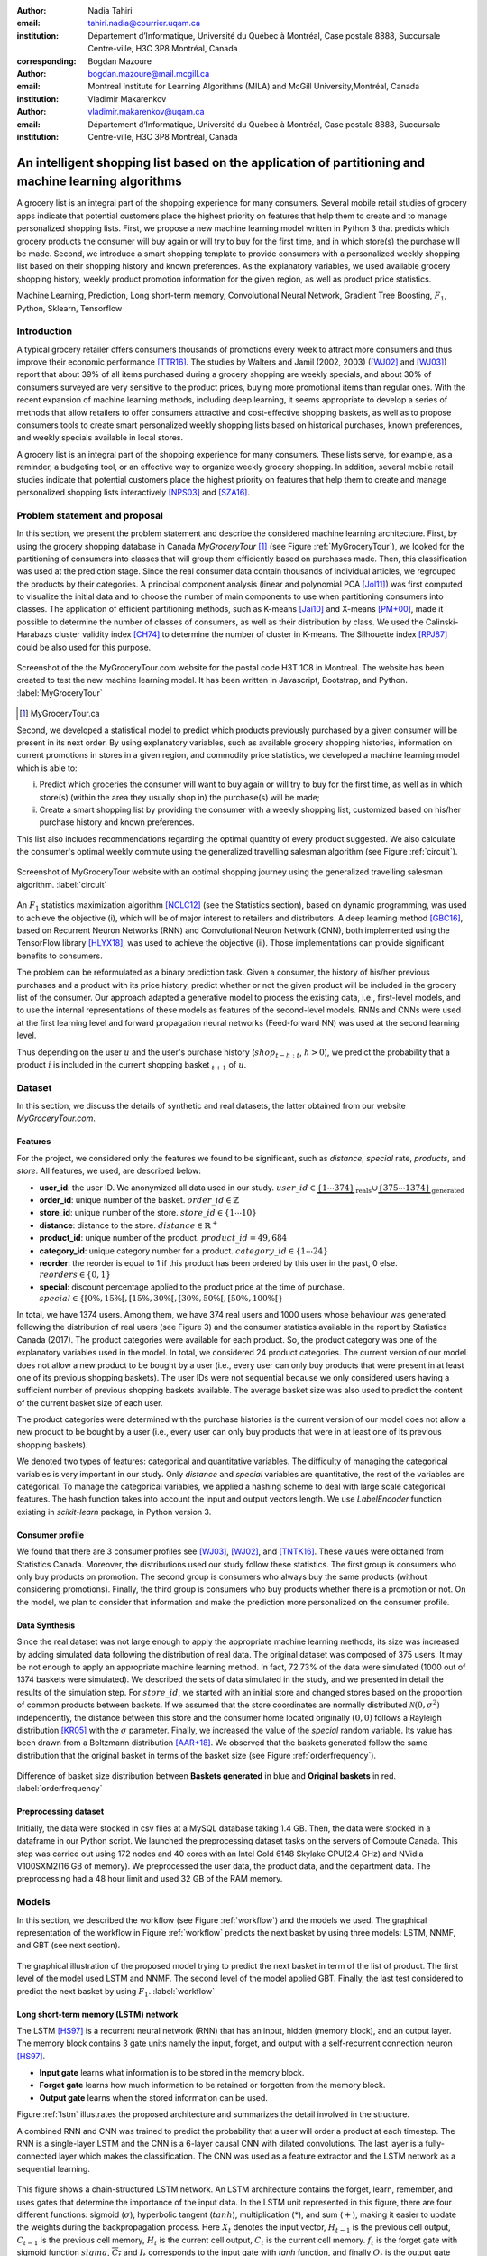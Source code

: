 :author: Nadia Tahiri
:email: tahiri.nadia@courrier.uqam.ca
:institution: Département d’Informatique, Université du Québec à Montréal, Case postale 8888, Succursale Centre-ville, H3C 3P8 Montréal, Canada
:corresponding:

:author: Bogdan Mazoure
:email: bogdan.mazoure@mail.mcgill.ca
:institution: Montreal Institute for Learning Algorithms (MILA) and McGill University,Montréal, Canada

:author: Vladimir Makarenkov
:email: vladimir.makarenkov@uqam.ca
:institution: Département d’Informatique, Université du Québec à Montréal, Case postale 8888, Succursale Centre-ville, H3C 3P8 Montréal, Canada

-----------------------------------------------------------------------------------------------------
An intelligent shopping list based on the application of partitioning and machine learning algorithms
-----------------------------------------------------------------------------------------------------

.. class:: abstract
   
  A grocery list is an integral part of the shopping experience for many consumers. Several mobile retail studies of grocery apps indicate that potential customers place the highest priority on features that help them to create and to manage personalized shopping lists. 
  First, we propose a new machine learning model written in Python 3 that predicts which grocery products the consumer will buy again or will try to buy for the first time, and in which store(s) the purchase will be made. 
  Second, we introduce a smart shopping template to provide consumers with a personalized weekly shopping list based on their shopping history and known preferences. 
  As the explanatory variables, we used available grocery shopping history, weekly product promotion information for the given region, 
  as well as product price statistics.

.. class:: keywords

   Machine Learning, Prediction, Long short-term memory, Convolutional Neural Network, Gradient Tree Boosting, :math:`F_1`, Python, Sklearn, Tensorflow

Introduction
------------

A typical grocery retailer offers consumers thousands of promotions every week        
to attract more consumers and thus improve their economic performance [TTR16]_.
The studies by Walters and Jamil (2002, 2003) ([WJ02]_ and [WJ03]_) report that about 39% of all items purchased
during a grocery shopping are weekly specials, and about 30% of consumers
surveyed are very sensitive to the product prices, buying more promotional items than regular ones. 
With the recent expansion of machine learning methods, including deep learning, 
it seems appropriate to develop a series of methods that allow retailers to offer consumers attractive 
and cost-effective shopping baskets, as well as to propose consumers tools 
to create smart personalized weekly shopping lists based on historical purchases, 
known preferences, and weekly specials available in local stores.

A grocery list is an integral part of the shopping experience for many consumers. 
These lists serve, for example, as a reminder, a budgeting tool, 
or an effective way to organize weekly grocery shopping. 
In addition, several mobile retail studies indicate that potential customers place 
the highest priority on features that help them to create and manage personalized 
shopping lists interactively [NPS03]_ and [SZA16]_.

Problem statement and proposal
------------------------------

In this section, we present the problem statement and describe the considered machine learning architecture.
First, by using the grocery shopping database in Canada `MyGroceryTour` [#]_ (see Figure :ref:`MyGroceryTour`), 
we looked for the partitioning of consumers into classes that will group 
them efficiently based on purchases made. 
Then, this classification was used at the prediction stage. 
Since the real consumer data contain thousands of individual articles, we regrouped the products by their categories. 
A principal component analysis (linear and polynomial PCA [Jol11]_) was first computed to visualize the initial data  
and to choose the number of main components to use when partitioning consumers into classes. 
The application of efficient partitioning methods, such as K-means [Jai10]_ and X-means [PM+00]_, 
made it possible to determine the number of classes of consumers, as well as their distribution by class.
We used the Calinski-Harabazs cluster validity index [CH74]_ to determine the number of cluster in K-means. 
The Silhouette index [RPJ87]_ could be also used for this purpose. 

.. figure:: figures/trois_magasins.png
   :align: center
   
   Screenshot of the the MyGroceryTour.com website for the postal code H3T 1C8 in Montreal. 
   The website has been created to test the new machine learning model. 
   It has been written in Javascript, Bootstrap, and Python. :label:`MyGroceryTour` 

.. [#] MyGroceryTour.ca

Second, we developed a statistical model to predict which products previously purchased by a given consumer will be present 
in its next order. By using explanatory variables, such as available grocery shopping histories, 
information on current promotions in stores in a given region, and commodity price statistics, 
we developed a machine learning model which is able to:

i. Predict which groceries the consumer will want to buy again or will try to buy for the first time, as well as in which store(s) (within the area they usually shop in) the purchase(s) will be made;
ii. Create a smart shopping list by providing the consumer with a weekly shopping list, customized based on his/her purchase history and known preferences. 

This list also includes recommendations regarding the optimal quantity of every product suggested.   
We also calculate the consumer's optimal weekly commute 
using the generalized travelling salesman algorithm (see Figure :ref:`circuit`).

.. figure:: figures/mygrocerytour_circuit.png
   :align: center
   :figclass: wt
   :scale: 34%
   
   Screenshot of MyGroceryTour website with an optimal shopping journey using the generalized travelling salesman algorithm. :label:`circuit`

An :math:`F_1` statistics maximization algorithm [NCLC12]_ (see the Statistics section), 
based on dynamic programming, was used to achieve the objective (i), 
which will be of major interest to retailers and distributors. 
A deep learning method [GBC16]_, based on Recurrent Neuron Networks (RNN) 
and Convolutional Neuron Network (CNN), both implemented using the TensorFlow library [HLYX18]_, 
was used to achieve the objective (ii). Those implementations can provide significant benefits to consumers.

The problem can be reformulated as a binary prediction task. Given a consumer, 
the history of his/her previous purchases and a product with its price history, 
predict whether or not the given product will be included in the grocery list of the consumer. 
Our approach adapted a generative model to process the existing data, i.e., 
first-level models, and to use the internal representations of 
these models as features of the second-level models. 
RNNs and CNNs were used at the first learning level 
and forward propagation neural networks (Feed-forward NN) 
was used at the second learning level.

Thus depending on the user :math:`u` and the user's purchase history
(:math:`shop_{t-h:t}`, :math:`h > 0`), we predict the probability that a product :math:`i` is included
in the current shopping basket :math:`_{t+1}` of :math:`u`.

Dataset
-------

In this section, we discuss the details of synthetic and real datasets,
the latter obtained from our website `MyGroceryTour.com`. 

Features
========

For the project, we considered only the features we found to be significant, 
such as `distance`, `special` rate, `products`, and `store`. 
All features, we used, are described below:

- **user\_id**: the user ID. We anonymized all data used in our study. :math:`user\_id \in \underbrace{\{1 \cdots 374\}}_{\text{reals}} \cup \underbrace{\{375 \cdots 1374\}}_{\text{generated}}`
- **order\_id**: unique number of the basket. :math:`order\_id \in \mathbb{Z}`
- **store\_id**: unique number of the store. :math:`store\_id \in \{1 \cdots 10\}` 
- **distance**: distance to the store. :math:`distance \in \mathbb{R}^+`
- **product\_id**: unique number of the product. :math:`product\_id = 49,684`
- **category\_id**: unique category number for a product. :math:`category\_id \in \{1 \cdots 24\}`  
- **reorder**: the reorder is equal to 1 if this product has been ordered by this user in the past, 0 else. :math:`reorders \in \{0,1\}`
- **special**: discount percentage applied to the product price at the time of purchase. :math:`special \in \{[0\%,15\%[, [15\%,30\%[, [30\%,50\%[, [50\%,100\%[\}`

In total, we have 1374 users. Among them, we have 374 real users and 1000 users whose behaviour was generated following the distribution of real users (see Figure 3) and 
the consumer statistics available in the report by Statistics Canada (2017). The product categories were available for each product. 
So, the product category was one of the explanatory variables used in the model. 
In total, we considered 24 product categories. 
The current version of our model does not allow a new product to be bought by a user (i.e., every user can only buy products that were present in at least one of its previous shopping baskets). 
The user IDs were not sequential because we only considered users having a sufficient number of previous shopping baskets available. 
The average basket size was also used to predict the content of the current basket size of each user.

The product categories were determined with the purchase histories is the current version of our model 
does not allow a new product to be bought by a user (i.e., every user can only buy products that were in at least one of its previous shopping baskets).

We denoted two types of features: categorical and quantitative variables. 
The difficulty of managing the categorical variables is very important in our study. 
Only `distance` and `special` variables are quantitative, the rest of the variables are categorical.
To manage the categorical variables, we applied a hashing scheme to deal 
with large scale categorical features. The hash function takes into account the input and output vectors length.
We use `LabelEncoder` function existing in `scikit-learn` package, in Python version 3.

Consumer profile
================

We found that there are 3 consumer profiles see [WJ03]_, [WJ02]_, and [TNTK16]_. 
These values were obtained from Statistics Canada. Moreover, the distributions used our study follow these statistics.
The first group is consumers who only buy products on promotion.
The second group is consumers who always buy the same products (without considering promotions).
Finally, the third group is consumers who buy products whether there is a promotion or not.
On the model, we plan to consider that information and make the prediction more personalized on the consumer profile.

Data Synthesis
==============

Since the real dataset was not large enough to apply the appropriate machine learning methods, its size was increased by adding simulated data following the distribution of real data.
The original dataset was composed of 375 users. It may be not enough to apply an appropriate machine learning method. 
In fact, 72.73% of the data were simulated (1000 out of 1374 baskets were simulated).
We described the sets of data simulated in the study, 
and we presented in detail the results of the simulation step.
For :math:`store\_id`, we started with an initial store and changed stores based on the proportion of common products between baskets.
If we assumed that the store coordinates are normally distributed :math:`\mathcal{N}(0,\sigma^2)` independently, 
the distance between this store and the consumer home located originally :math:`(0,0)` follows a Rayleigh distribution [KR05]_ with the :math:`\sigma` parameter.
Finally, we increased the value of the `special` random variable. Its value has been drawn from a Boltzmann distribution [AAR+18]_.
We observed that the baskets generated follow the same distribution that the original basket in terms of the basket size
(see Figure :ref:`orderfrequency`).

.. figure:: figures/order_frequency.png
   :align: center
   :scale: 5%
 
   Difference of basket size distribution between **Baskets generated** in blue and **Original baskets** in red.  :label:`orderfrequency`

Preprocessing dataset
=====================

Initially, the data were stocked in csv files at a MySQL database taking 1.4 GB. Then, the data were stocked in a dataframe in our Python script.
We launched the preprocessing dataset tasks on the servers of Compute Canada. This step was carried out using 172 nodes 
and 40 cores with an Intel Gold 6148 Skylake CPU(2.4 GHz) and  NVidia V100SXM2(16 GB of memory). We preprocessed the user data, 
the product data, and the department data. The preprocessing had a 48 hour limit and used 32 GB of the RAM memory.

Models
------

In this section, we described the workflow (see Figure :ref:`workflow`) and the models we used.
The graphical representation of the workflow in Figure :ref:`workflow` predicts the next basket by using three models: LSTM, NNMF, and GBT (see next section).

.. figure:: figures/workflow.png
   :align: center
   :scale: 29%
   
   The graphical illustration of the proposed model trying to predict the next basket in term of the list of product. 
   The first level of the model used LSTM and NNMF. 
   The second level of the model applied GBT.
   Finally, the last test considered to predict the next basket by using :math:`F_1`. :label:`workflow`

Long short-term memory (LSTM) network
=====================================

The LSTM [HS97]_ is a recurrent neural network (RNN) that has an input, hidden (memory block), and an output layer. 
The memory block contains 3 gate units namely the input, forget, 
and output with a self-recurrent connection neuron [HS97]_.

- **Input gate** learns what information is to be stored in the memory block.
- **Forget gate** learns how much information to be retained or forgotten from the memory block.
- **Output gate** learns when the stored information can be used.

Figure :ref:`lstm` illustrates the proposed architecture and summarizes the detail involved in the structure. 

A combined RNN and CNN was trained to predict the probability that a user will order a product at each timestep. 
The RNN is a single-layer LSTM and the CNN is a 6-layer causal CNN with dilated convolutions.
The last layer is a fully-connected layer which makes the classification.
The CNN was used as a feature extractor and the LSTM network as a sequential learning.

.. figure:: figures/lstm.png
   :align: center 
  
   This figure shows a chain-structured LSTM network. An LSTM architecture contains the forget, learn, remember, and uses gates that determine the importance of the input data.
   In the LSTM unit represented in this figure, there are four different functions: sigmoid (:math:`\sigma`), hyperbolic tangent (:math:`tanh`), multiplication (:math:`*`), and sum (:math:`+`),
   making it easier to update the weights during the backpropagation process. Here :math:`X_{t}` denotes the input vector, :math:`H_{t-1}` is the previous cell output, :math:`C_{t-1}` is the previous cell memory, 
   :math:`H_{t}` is the current cell output, :math:`C_{t}` is the current cell memory.
   :math:`f_t` is the forget gate with sigmoid function :math:`sigma`, :math:`\overline{C_t}` and :math:`I_t` corresponds to the input gate with `tanh` function, and finally :math:`O_t` is the output gate with :math:`sigma` function.
   :label:`lstm`


Overall characteristics of the neuron networks which used in this project are described as follow:

.. code-block:: python

    nn = rnn(
     reader=dr,
     log_dir=os.path.join(base_dir, 
                          'logs'),
     checkpoint_dir=os.path.join(base_dir, 
                                'checkpoints'),
     prediction_dir=os.path.join(base_dir, 
                                'predictions'),
     optimizer='adam',
     learning_rate=.001,
     lstm_size=512,
     batch_size=64,
     num_training_steps=300,
     early_stopping_steps=10,
     warm_start_init_step=0,
     regularization_constant=0.0,
     keep_prob=1.0,
     enable_parameter_averaging=False,
     num_restarts=2,
     min_steps_to_checkpoint=100,
     log_interval=20,
     num_validation_batches=4,
    )

We considered the `Adam` optimizer which is a good default implementation of gradient descent. 
The learning rate was equal to 0.001 to control how long the weights should be udated in response to the estimated gradient at the end of each batch. 
The size of the hidden state of an LSTM unit was fixed to 512.
Batch size corresponds to the number of samples between updates to the model weights and was set to 64 during the training process. We set to 4 the number of validation batches.
The Tensorflow package was used to implement our `rnn` class which takes into account the features described in the previous section.
The `rnn` class structure is organized using the four functions: 1) constructor function, 2) loss score function calculation, 3) getter function, and 4) output score function.

.. code-block:: python

     import TFBaseModel

     class rnn(TFBaseModel):
       def __init__(self, 
                    lstm_size,
                    dilations, 
                    filter_widths, 
                    skip_channels, 
                    residual_channels, 
                    **kwargs):
          ...
       def calculate_loss(self):
          ...
       def get_input_sequences(self):
          ...
       def calculate_outputs(self, x):
         ...


Non-negative matrix factorization (NNMF) network
================================================

Non-negative matrix factorization NNMF [LS01]_ is a technique that consists of combining linear algebra and multivariate analysis to produce two matrices `W` and `H` with 
the property that all three matrices have no negative elements. This non-negativity makes the resulting matrices easier to inspect.
We factorize the matrix `X` (i.e. matrix of `user\_id` by `product\_id`) into two matrices `W`
(i.e. `user\_id`) and `H` (i.e. `product\_id`) so that the representation can be formulated as: 
:math:`X \approx WH` (see Figure :ref:`nnmf`).


.. figure:: figures/nnmf.png
    :align: center
    :scale: 65%

    Decomposition of the `user_id` (`u` in Figure) by `product_id` (`p` in Figure). The first matrix represents the product by the user (i.e. order count), 
    and then the second and third matrices show the representation of the user and product respectively by 25.
    :label:`nnmf`

NNMF is a powerful machine learning method. [LS01]_ proved the convergence of NNMF to at least a locally optimal solution. NNMF is trained on the matrix of `user*product` counts.


Gradient Boosted Tree (GBT) network
===================================

GBT [Fri02]_ is an iterative algorithm that combines simple parameterized functions with low performance 
(i.e. high prediction error) to produce a highly accurate prediction rule. GBT utilizes an ensemble of weak
learners to boost performance; this makes it a good candidate model for predicting the grocery shopping list. 
It requires little data preprocessing and tuning of parameters while yielding interpretable results, 
with the help of partial dependency plots and other investigative tools. 
Further, GBT can model complex interactions in a simple recommendation system and be applied in both classification and 
regression with a variety of response distributions including Gaussian [Car03]_, Bernoulli [CMW16]_, Poisson [PJ73]_, and Laplace [Tay19]_.
The composition of the shopping history list is not complete in the sense we do not have the composition of the baskets for each user for all weeks.
Finally, missing values in the collected data can be easily managed.

The data are divided into two groups (training and validation) which comprise 90% and 10% of the data respectively.
After simulating the dataset, the strategy used was to merge real and simulated data and then split them into two groups (training and validation datasets). 
The test set was composed of the real and simulated dataset.
The final model has two neural networks and a GBT classifier.
Once trained, it was used to predict in real time the content of the current grocery basket, based on the history of purchases and current promotions in neighbouring stores.
Based on the validation loss function, we removed the following parameters from our input data: 1) LSTM Category and 2) LSTM size of the next basket.

The last layer includes a GTB classifier used to predict the products that will be bought during the current week. 
The classifier contains two classes: 0 (i.e. will be bought) and 1 (i.e. won’t be bought).

First level model (feature extraction)
======================================

Our goal is to find a diverse set of representations using neural networks (see Table 1). 
Table 1 summarizes top-level models used by the algorithm and we described each type of model used for every representation (e.g. `Products`, `Category`, `Size of the basket`, and `Users`).
We estimated the probability of the :math:`product_i` to be include to 
the next basket :math:`order_{t+1}` with :math:`orders_{t-h}`, 
with :math:`t` represents the actual time, 
:math:`t+1` represents the next time,
and :math:`t-h` represents all previous time (i.e. historical time).
We decomposed the matrix {user,product} by two matrices one corresponding to the user and another to the product.
We predicted the probability to have the :math:`product_i` on the next :math:`order_{t+1}` 
knowing the historical purchases of this user. We used one LSTM with 300 neurons.
We also predicted the probability that the :math:`product_i` is included for which category. 
Finally, we estimated the size of the next order minimizing the root mean square error (RMSE).

.. raw:: latex

   \begin{table}

     \begin{longtable}{lcc}
     \hline
     \textbf{Representation} & \textbf{Description} & \textbf{Type}\tabularnewline
     \hline
     \textcolor{blue}{Products} & \textcolor{blue}{\begin{tabular}{@{}c@{}} Predict P$(\text{product}_{i}\in \text{order}_{t+1})$\\ with orders$_{t-h,t}$, $h>0$.\end{tabular}}& \textcolor{blue}{\begin{tabular}{@{}c@{}}LSTM\\ (300 neurons)\end{tabular}} \\
     \hline
     Categories & Predict P$(\exists i:\text{product}_{i,t+1} \in \text{category}_r)$. & \begin{tabular}{@{}c@{}}LSTM\\ (300 neurons)\end{tabular}\\
     \hline
     Size & Predict the size of the order$_{t+1}$. & \begin{tabular}{@{}c@{}}LSTM\\ (300 neurons)\end{tabular}\\
     \hline
     \textcolor{blue}{\begin{tabular}{@{}c@{}}Users \\ Products \end{tabular}} & \textcolor{blue}{Decomposed $V_{(u \times p)}=W_{(u \times d)} H^T_{(p \times d)}$} & \textcolor{blue}{\begin{tabular}{@{}c@{}}Dense\\ (50 neurons)\end{tabular}}\\
     \hline
     \end{longtable}

     \caption{Top-level models used. The Figure shows the representation, the description, and the type of products, categories, size of baskets, and matrix users/products.}
         \label{tab:model1}

   \end{table}

Latent representations of entities (embeddings)
===============================================

For each :math:`a \in \mathcal{A}`, an embedding :math:`T:\mathcal{A} \rightarrow \mathbb{R}^{d}` returns a vector :math:`d`-dimensionel.
If :math:`\mathcal{A} \subset \mathbb{Z}`, :math:`T` is a matrix :math:`|\mathcal{A}|\times d` learned by backpropagation. We represented in Table 2 all dimensions of each model used.

.. raw:: latex

    \begin{table}
        
        \begin{longtable}{lcc}
        \hline
        \textbf{Model} & \textbf{Embedding} & \textbf{Dimensions}\tabularnewline
        \hline
        LSTM Products & Products & $49,684 \times 300$\\
        \hline
        LSTM Products & Categories & $24 \times 50$\\
        \hline
        LSTM Products & Categories & $50 \rightarrow 10$\\
        \hline
        LSTM Products & Users & $1,374 \times 300$\\
        \hline
        NNMF & Users & $1,374 \times 25$\\
        \hline
        NNMF & Products & $49,684 \times 25$\\
        \hline        
        \end{longtable}

        \caption{Dimensions of the representations learned by different models in the first level of the model used.}
        \label{tab:model2}

    \end{table}

Second level model: Composition of baskets
==========================================

The final basket is chosen according to the final reorganization probabilities, choosing the subset of products with the expected maximum :math:`F_1` score, see [LEN14]_ and [NCLC12]_.
This score is frequently used especially when the relevant elements are scarce.

.. math::
   
   \max_\mathcal{P} \mathbb{E}_{p'\in \mathcal{P}}[F_1(\mathcal{P})]=\max_\mathcal{P}\mathbb{E}_{p'\in \mathcal{P}}\bigg[\frac{2\sum_{i\in \mathcal{P}}\text{TP}(i)}{\sum_{i\in \mathcal{P}}(2\text{VP}(i)+\text{FN}(i)+\text{FP}(i))}\bigg],

where True Positive :math:`(TP)=\mathbb{I}[\lfloor p(i)\rceil=1]\mathbb{I}[R_i=1]`, False Negative :math:`(FN)=\mathbb{I}[\lfloor p(i)\rceil=0]\mathbb{I}[R_i=1]`, False Positive :math:`(FP)=\mathbb{I}[\lfloor p(i)\rceil=1]\mathbb{I}[R_i=0]` and :math:`R_i=1` if the product :math:`i` was bought in the basket :math:`p'\in \mathcal{P}`, else :math:`0`.\\
We used :math:`\mathbb{E}_{X}[F_1(Y)]=\sum_{x\in X}F_1(Y=y|x)P(X=x)`

Statistics
-------------

We present the obtained results using proposed method in this section. 
As well as the metrics (see Equations 1-4) that are utilized to evaluate the performance of methods.

Statistic score
===============

The *accuracy* of a test is its capability to recognize the classes properly. 
To evaluate the accuracy of the model, we should define the percentage 
of true positive and true negative in all estimated cases, 
i.e. the sum of true positive, true negative, false positive, and false negative.
Statistically, this metric can be identified as follow:

.. math::
   :label: e:matrix
   
   Accuracy = \frac{(TP+TN)}{(TP+TN+FP+FN)}

where `TP` is True Positive, `FP` is False Positive, `TN` is True Negative, and `FN` is False Negative.

The *precision* is a description of random errors, a measure of statistical variability.
The formula of precision is the ratio between TP with all truth data (positive or negative). 
The Equation is described as follow:

.. math::
   :label: e:matrix
   
   Precision = \frac{TP}{(TP+FP)}

The *recall* or *sensitivity* or *TP Rate* is defined as the number of true positive data labeled divided by 
the total number of TP and FN labeled data.

.. math::
  :label: e:matrix
  
   Recall = Sensitivity = TP Rate = \frac{TP}{(TP+FN)}

The *F-measure* or :math:`F_1` is a well-known and reliable evaluation metric.”
The value of 1 would the mean perfect accuracy, i.e., the product would definitely be purchased.

.. math::
   :label: e:matrix
   
   F-measure = F1 = \frac{2TP}{(2TP + FP + FN)} 
   
We examined these four evaluation metrics in our study (see the next section for the results of the F1 measure).

Python Script
-------------

The final reorder probabilities are a weighted average of the outputs from the second-level models. The final basket is chosen by using these probabilities and choosing the product subset with maximum expected F1-score.
We used `f1_optimizer` implemented in **F1Optimizer** package. The select_products function in Python script is the following:

.. code-block:: python
    :linenos:
    
    from f1_optimizer import F1Optimizer

    def select_products(x):
     series = pd.Series()

     for prod in x['product_id'][x['label'] > 0.5:
       if prod != 0:
        true_products = [str(prod)].values]
       else:
        true_products = ['None'].values]

     if true_products:
      true_products = ' '.join(true_products)
     else:
      true_products = 'None'

     prod_preds_dict = dict(zip(x['product_id'].values,
                                x['prediction'].values))
     none_prob = prod_preds_dict.get(0, None)
     del prod_preds_dict[0]

     other_products = np.array(prod_preds_dict.keys())
     other_probs = np.array(prod_preds_dict.values())

     idx = np.argsort(-1*other_probs)
     other_products = other_products[idx]
     other_probs = other_probs[idx]

     opt = F1Optimizer.max_expectation(other_probs,
                                       none_prob)

     best_prediction = ['None'] if opt[1] else []
     best_prediction += list(other_products[:opt[0]])

     if best_prediction:
      predicted_products = ' '.join(map(str, 
                                    best_prediction))
     else:
      predicted_products = 'None'

     series['products'] = predicted_products
     series['true_products'] = true_products

     return true_products, predicted_products, opt[-1]

Results
-------

Figure :ref:`productpca` illustrates PCA of 20 random products projected into 2 dimensions.
The results show clearly the presence of the cluster of products including the Pasta sauce and Pasta group articles.
This embedding plot was generated with 20 random products. Some trends can be observed here, but there are also some exceptions as it often happens with real data. 
In Table 2, Pasta Group was included into the product Categories.
In fact, this result can identify consumer buying behavior.

.. figure:: figures/product_pca.png
   :align: center
   :scale: 27%
   
   Embeddings of 20 random products projected in 2 dimensions. :label:`productpca`

:math:`F_1` in Figure :ref:`violon` (a) shows that the profiles of all promotions are similar. 
In the perspective of this work, it will be interesting to include weight base on statistic value. 
In Statistic Canada - 2017, only 5% of all promotions are more than 50% promoted, 95% of all promotions are less than 50%. 
Weightings are needed to make the model more robust. 
Figure :ref:`violon` (b) indicates that all stores follow the same profiles in the model. 

.. figure:: figures/violon.png
   :align: center
   :scale: 21%
   :figclass: wt
   
   Distribution of :math:`F_1` measures against rebates (a) and stores (b). :label:`violon`

Figure :ref:`productsF1` and Table 3 indicates that the values of :math:`F_1` metric to all products. 
Some products are easy to predict with the value of :math:`F_1` > 0 and 
some products are so hard to predict with the value of :math:`F_1` < 0. 
For the first group, they are products included on restriction regimes 
such as `diet cranberry fruit juice`, `purified water`, and `total 0% blueberry acai greek yogurt`.

.. raw:: latex
    
    \begin{table}

        \begin{longtable}{lc}
        \hline
        \textbf{Product} & \textbf{$F_1$} \\
        \hline
    Gogo Squeez Organic Apple Strawberry Applesauce &  0.042057 \\
            Organic AppleBerry Applesauce on the Go &  0.042057 \\
                           Carrot And Celery Sticks &  0.042057 \\
             Gluten Free Peanut Butter Berry  Chewy &  0.042057 \\
                   Organic Italian Balsamic Vinegar &  0.049325 \\ 
        \hline
                         Diet Cranberry Fruit Juice &  0.599472 \\
                                     Purified Water &  0.599472 \\
     Vanilla Chocolate Peanut Butter Ice Cream Bars &  0.599472 \\
  Total 0\% with Honey Nonfat Greek Strained Yogurt &  0.590824 \\
              Total 0\% Blueberry Acai Greek Yogurt &  0.590824 \\
        \hline
        \end{longtable}
        \caption{The average value of $F_1$ for all products considered.}
    \end{table}   

.. figure:: figures/products_F1.png
   :align: center
   :scale: 25%
   
   Distribution of :math:`F_1` measures relative to products around average. :label:`productsF1`

.. raw:: latex
    
    \begin{table}

        \begin{longtable}{|l|c|}
        \hline
           \textbf{Product} &  \textbf{Number of baskets} \\
        \hline
                     Banana &   6138 \\
               Strawberries &   3663 \\
       Organic Baby Spinach &   1683 \\
                      Limes &   1485 \\
                 Cantaloupe &   1089 \\
              Bing Cherries &    891 \\
         Small Hass Avocado &    891 \\
         Organic Whole Milk &    891 \\
                Large Lemon &    792 \\
 Sparkling Water Grapefruit &    792 \\
        \hline
        \end{longtable}
        \caption{The 10 most popular products included in the predicted baskets.}
  \end{table}

.. figure:: figures/pearsonr.png
   :align: center
   :figclass: wt
   :scale: 3%

   Distribution of :math:`F_1` measures against consumers and products. :label:`pearsonr`

We evaluated the model with the statistics score given in Section 'Statistic score' 
using `sklearn` metrics see below.

.. code-block:: python

   from sklearn.metrics import make_scorer, 
                               accuracy_score, 
                               f1_score, 
                               recall_score

The results are given by Table 5. 

.. raw:: latex
    
    \begin{table}

        \begin{longtable}{lccc}
        \hline
        \textbf{Statistics} & \textbf{Real} & \textbf{Real and augmented} \\
        \textbf{score} & \textbf{data} & \textbf{data} \\

        \hline
            Accuracy & 0.27 & 0.49\\
            Precision & 0.27 & 0.49\\
            Recall & 0.51 & 0.7\\
            F-measure & 0.22 & 0.37\\
        \hline
        \end{longtable}
        \caption{Statistic score results for real data, augmented data, and real with augmented data.}
  \end{table}
  
Table 5 shows the impact of augmented data.
With the precision of 0.49, the model could correctly predict 49% of all reordered items, 
and the recall of 0.7 determined how many true and false positives altogether the model could predict. 
At least, the customers can be assured that they will not need to backorder. 

Conclusions and Future Work
---------------------------

We analyzed grocery shopping data generated by the consumers of the site `MyGroceryTour`.
We developed a new machine learning model to predict which grocery products the consumer will
buy and in which store(s) of the region he/she will do grocery shopping.
We created an intelligent shopping list based on the shopping history of consumer and his/her
known preferences.
The originality of the approach, compared to the existing algorithms, is that in addition to the
purchase history we also consider promotions, possible purchases in different stores and the
distance between these stores and the home of the consumer.

We have modelled the habits of the site's consumers
MyGroceryTour with the help of deep neural networks.
We used two types of neural networks during
Learning: Recurrent Neural Networks (RNN) and Networks
forward-propagating neurons (Feedforward NN).
The value of the :math:`F_1` statistic that represents the quality of the model
need to be increasing on the next step. The constant influx of new data on *MyGroceryTour*
improved the model over time.
The originality of the approach, compared to existing algorithms,
is that in addition to the purchase history we also consider the
promotions, possible purchases in different stores and distance
between these stores and the consumer's home.

In future work, we plan to predict the grocery store that will visited next, and to include the product quantities in the basket proposed to the user. 
We will investigate weighting the algorithm by the distance between the user's home and the store, and the promotion rate.

Acknowledgments
---------------

The authors thank PyCon Canada for their valuable comments on this project. This work used
resources of the Calcul Canada. This work was supported by Natural Sciences 
and Engineering Research Council of Canada and Fonds de Recherche sur la Nature et Technologies of Quebec. 
The funds provided by these funding institutions have been used. We would like to thanks SciPy conference 
and anonymous reviewers for their valuable comments on this manuscript.

Abbreviations
-------------

- CNN - Convolutional Neural Network
- GBT  - Gradient Tree Boosting
- LSTM - Long Short-Term Memory
- ML - Machine Learning
- NN - Neuron Networks
- NNMF - Non-Negative Matrix Factorization
- PCA - Principal Component Analysis
- RMSE - Root Mean Square Error
- RNN - Recurrent Neuron Networks


References
----------

.. [AAR+18] Amin, Mohammad H., Evgeny Andriyash, Jason Rolfe, Bohdan Kulchytskyy, and Roger Melko. 
            *Quantum boltzmann machine*.
            Physical Review X, 8(2):021050, 2018.
            DOI: https://doi.org/10.1103/PhysRevX.8.021050
.. [Car03] Rasmussen, Carl Edward. *Gaussian processes in machine learning*.
           In Summer School on Machine Learning, pp. 63:71. Springer, Berlin, Heidelberg, 2003.
           DOI: https://doi.org/10.1007/978-3-540-28650-9_4 
.. [CH74] Caliński, T. and Harabasz, J., 1974. *A dendrite method for cluster analysis*. 
          Communications in Statistics-theory and Methods, 3(1), pp.1-27.
          DOI: https://doi.org/10.1080/03610917408548446
.. [CMW16] Maddison, Chris J., Andriy Mnih, and Yee Whye Teh. 
           *The concrete distribution: A continuous relaxation of discrete random variables*. 
           arXiv preprint arXiv:1611.00712, 2016.
           https://arxiv.org/pdf/1611.00712.pdf 
.. [Fri02] Jerome H. Friedman. *Stochastic gradient boosting*. Computational
           Statistics & Data Analysis, 38(4):367–378, 2002.
           DOI: https://doi.org/10.1016/S0167-9473(01)00065-2
.. [GBC16] Ian Goodfellow, Yoshua Bengio, and Aaron Courville. *Deep
           learning*. MIT press, 2016.
.. [HLYX18] Hao, L., Liang, S., Ye, J. and Xu, Z., 2018. 
           *TensorD: A tensor decomposition library in TensorFlow*. 
           Neurocomputing, 318, pp. 196-200.
           DOI: https://doi.org/10.1016/j.neucom.2018.08.055
.. [HS97] Sepp Hochreiter and Jurgen Schmidhuber. *Long short-term memory*.
          Neural computation, 9(8):1735–1780, 1997.
          DOI: https://doi.org/10.1162/neco.1997.9.8.1735 
.. [Jai10] Anil K Jain. *Data clustering: 50 years beyond k-means*. Pattern
           recognition letters, 31(8):651–666, 2010.
           DOI: https://doi.org/10.1016/j.patrec.2009.09.011 
.. [Jol11] Ian Jolliffe. *Principal component analysis*. Springer, 2011.
           DOI: https://doi.org/10.1007/978-3-642-04898-2_455 
.. [KR05] Debasis Kundu and Mohammad Z Raqab. *Generalized rayleigh
          distribution: different methods of estimations*. Computational
          statistics & data analysis, 49(1):187–200, 2005.
          DOI: https://doi.org/10.1016/j.csda.2004.05.008 
.. [LEN14] Zachary C Lipton, Charles Elkan, and Balakrishnan
           Naryanaswamy. *Optimal thresholding of classifiers to maximize
           f1 measure*. In Joint European Conference on Machine Learning
           and Knowledge Discovery in Databases, pp. 225–239. Springer,
           2014.
           DOI: https://doi.org/10.1007/978-3-662-44851-9_15
.. [LS01] Lee, D.D. and Seung, H.S. *Algorithms for non-negative matrix factorization*. 
          In Advances in neural information processing systems, pp. 556-562, 2001.
.. [NCLC12] Ye Nan, Kian Ming Chai, Wee Sun Lee, and Hai Leong Chieu.
            *Optimizing f-measure: A tale of two approaches*. arXiv preprint
            arXiv:1206.4625, 2012.
            https://arxiv.org/ftp/arxiv/papers/1206/1206.4625.pdf
.. [NPS03] Erica Newcomb, Toni Pashley, and John Stasko. *Mobile computing
           in the retail arena*. In Proceedings of the SIGCHI Conference
           on Human Factors in Computing Systems, pp. 337–344. ACM,
           2003.
           DOI: https://doi.org/10.1145/642667.642670 
.. [PJ73] Consul, Prem C., and Gaurav C. Jain. 
          *A generalization of the Poisson distribution*. 
          Technometrics 15(4):791-799, (1973).
.. [PM+00] Dan Pelleg, Andrew W Moore, et al. *X-means: extending kmeans
           with efficient estimation of the number of clusters*. In Icml,
           volume 1, pp. 727–734, 2000.
.. [RPJ87] Rousseeuw, P.J., 1987. *Silhouettes: a graphical aid to the interpretation and validation of cluster analysis*. 
           Journal of computational and applied mathematics, 20, pp.53-65. 
           DOI: https://doi.org/10.1016/0377-0427(87)90125-7
.. [SZA16] Szpiro, S., Zhao, Y. and Azenkot, S. 
           *Finding a store, searching for a product: a study of daily challenges of low vision people*. 
           In Proceedings of the 2016 ACM International Joint Conference on Pervasive and Ubiquitous Computing,
           pp. 61-72. ACM, 2016.
           DOI: https://doi.org/10.1145/2971648.2971723	   
.. [Tay19] Taylor, James W. *Forecasting value at risk and expected shortfall using a 
           semiparametric approach based on the asymmetric Laplace distribution*.
           Journal of Business & Economic Statistics 37(1):121-133, 2019.
           DOI: https://doi.org/10.1080/07350015.2017.1281815
.. [TNTK16] Arry Tanusondjaja, Magda Nenycz-Thiel, and Rachel Kennedy.
            *Understanding shopper transaction data: how to identify crosscategory
            purchasing patterns using the duplication coefficient*.
            International Journal of Market Research, 58(3):401–419, 2016.
            DOI: https://doi.org/10.2501/ijmr-2016-026 
.. [TTR16] Arry Tanusondjaja, Giang Trinh, and Jenni Romaniuk. *Exploring
           the past behaviour of new brand buyers*. International Journal of
           Market Research, 58(5):733–747, 2016.
           DOI: https://doi.org/10.2501/ijmr-2016-042 
.. [WJ02] Rockney Walters and Maqbul Jamil. *Measuring cross-category
          specials purchasing: theory, empirical results, and implications*.
          Journal of Market-Focused Management, 5(1):25–42, 2002.
.. [WJ03] Rockney G Walters and Maqbul Jamil. *Exploring the relationships
          between shopping trip type, purchases of products on promotion,
          and shopping basket profit*. 
          Journal of Business Research, 56(1):17–29, 2003.
          DOI: https://doi.org/10.1016/s0148-2963(01)00201-6
    
